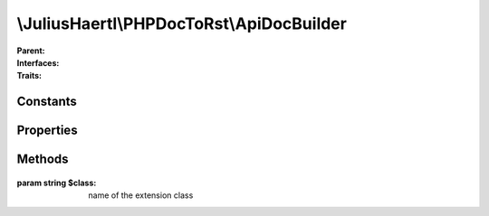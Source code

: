 .. rst-class:: phpdoctorst

\\JuliusHaertl\\PHPDocToRst\\ApiDocBuilder
==========================================

.. php:namespace:: JuliusHaertl\PHPDocToRst

.. php:class:: ApiDocBuilder

:Parent:
	
		
:Interfaces:
	
		
:Traits:
	
		


Constants
---------

Properties
----------

.. php:attr:: project


.. php:attr:: docFiles


.. php:attr:: extensions


.. php:attr:: srcDir


.. php:attr:: dstDir


Methods
-------

	.. rst-class:: public

		.. php:method:: __construct( $srcDir,  $dstDir)



	.. rst-class:: public

		.. php:method:: build()



	.. rst-class:: private

		.. php:method:: setupReflection()

	
	


	.. rst-class:: public

		.. php:method:: addExtension( $class)




:param string $class: name of the extension class

	.. rst-class:: public

		.. php:method:: createDirectoryStructure()





	.. rst-class:: public

		.. php:method:: parseFiles()



	.. rst-class:: public

		.. php:method:: buildToc()



